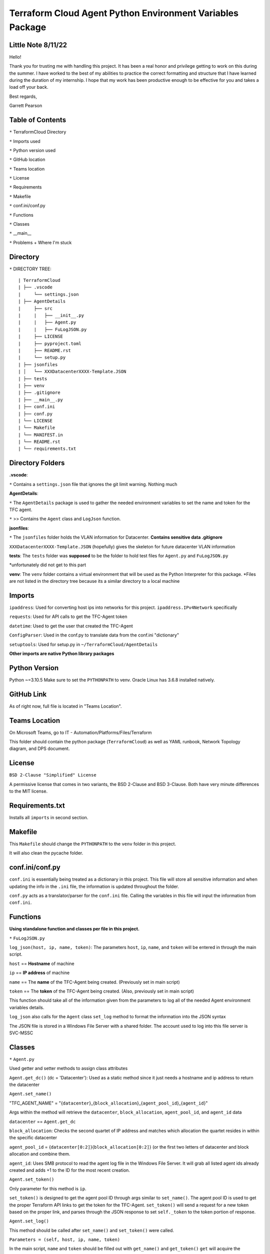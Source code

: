 Terraform Cloud Agent Python Environment Variables Package
========================

Little Note 8/11/22
----------------------

Hello!

Thank you for trusting me with handling this project. It has been a real honor and privilege getting to work on this during the summer. I have worked to the best of my abilities to practice the correct formatting and structure that I have learned during the duration of my internship. I hope that my work has been productive enough to be effective for you and takes a load off your back.

Best regards,

Garrett Pearson

Table of Contents
------------------------

``*`` TerraformCloud Directory

``*`` Imports used

``*`` Python version used

``*`` GitHub location

``*`` Teams location

``*`` License

``*`` Requirements

``*`` Makefile

``*`` conf.ini/conf.py

``*`` Functions

``*`` Classes

``*`` __main__

``*`` Problems + Where I'm stuck

Directory
-------------------------

``*`` DIRECTORY TREE:

::

| TerraformCloud
| ├── .vscode
|     └── settings.json
| ├── AgentDetails
|     ├── src
|     |   ├── __init__.py
|     |   ├── Agent.py
|     |   ├── FuLogJSON.py
|     ├── LICENSE
|     ├── pyproject.toml
|     ├── README.rst
|     └── setup.py
| ├── jsonfiles
| │   └── XXXDatacenterXXXX-Template.JSON
| ├── tests
| ├── venv
| ├── .gitignore
| ├── __main__.py
| ├── conf.ini
| ├── conf.py
| └── LICENSE
| └── Makefile
| └── MANIFEST.in
| └── README.rst
| └── requirements.txt

Directory Folders
---------------------------

**.vscode**:

``*`` Contains a ``settings.json`` file that ignores the git limit warning. Nothing much

**AgentDetails**:

``*`` The ``AgentDetails`` package is used to gather the needed environment variables to set the name and token for the TFC agent.

``*`` >> Contains the ``Agent`` class and ``LogJson`` function.

**jsonfiles**:

``*`` The ``jsonfiles`` folder holds the VLAN information for Datacenter. **Contains sensitive data .gitignore**

``XXXDatacenterXXXX-Template.JSON`` (hopefully) gives the skeleton for future datacenter VLAN information

**tests**: The ``tests`` folder was **supposed** to be the folder to hold test files for ``Agent.py`` and ``FuLogJSON.py``

*unfortunately did not get to this part

**venv**: The ``venv`` folder contains a virtual environment that will be used as the Python Interpreter for this package. *Files are not listed in the directory tree because its a similar directory to a local machine

Imports
------------------------------

``ipaddress``: Used for converting host ips into networks for this project. ``ipaddress.IPv4Network`` specifically

``requests``: Used for API calls to get the TFC-Agent token

``datetime``: Used to get the user that created the TFC-Agent

``ConfigParser``: Used in the conf.py to translate data from the conf.ini "dictionary"

``setuptools``: Used for setup.py in ``~/TerraformCloud/AgentDetails``

**Other imports are native Python library packages**

Python Version
-------------------------------

Python ~=3.10.5 Make sure to set the ``PYTHONPATH`` to venv. Oracle Linux has 3.6.8 installed natively.

GitHub Link
-------------------------------

As of right now, full file is located in "Teams Location".

Teams Location
-------------------------------

On Microsoft Teams, go to IT - Automation/Platforms/Files/Terraform

This folder should contain the python package (``TerraformCloud``) as well as YAML runbook, Network Topology diagram,
and DPS document.

License
-------------------------------

``BSD 2-Clause "Simplified" License``

A permissive license that comes in two variants, the BSD 2-Clause and BSD 3-Clause. Both have very minute differences to the MIT license.

Requirements.txt
-------------------------------

Installs all ``imports`` in second section.

Makefile
-------------------------------

This ``Makefile`` should change the ``PYTHONPATH`` to the ``venv`` folder in this project.

It will also clean the pycache folder.

conf.ini/conf.py
-------------------------------

``conf.ini`` is essentially being treated as a dictionary in this project.
This file will store all sensitive information and when updating the info in the ``.ini``
file, the information is updated throughout the folder.

``conf.py`` acts as a translator/parser for the ``conf.ini`` file. Calling the variables in this file
will input the information from ``conf.ini``.

Functions
-------------------------------

**Using standalone function and classes per file in this project.**

``*`` ``FuLogJSON.py``

``log_json(host, ip, name, token)``: The parameters ``host``, ``ip``, ``name``, and ``token`` will be entered in through the main script.

``host`` == **Hostname** of machine

``ip`` == **IP address** of machine

``name`` == The **name** of the TFC-Agent being created. (Previously set in main script)

``token`` == The **token** of the TFC-Agent being created. (Also, previously set in main script)

This function should take all of the information given from the parameters to log all of the needed Agent environment variables details.

``log_json`` also calls for the ``Agent`` class ``set_log`` method to format the information into the JSON syntax

The JSON file is stored in a Windows File Server with a shared folder. The account used to log into this file server is SVC-MSSC

Classes
-------------------------------

``*`` ``Agent.py``

Used getter and setter methods to assign class attributes

``Agent.get_dc()`` (dc = 'Datacenter'): Used as a static method since it just needs a hostname and ip address to return the datacenter

``Agent.set_name()``

"TFC_AGENT_NAME" = "{``datacenter``}_{``block_allocation``}_{``agent_pool_id``}_{``agent_id``}"

Args within the method will retrieve the ``datacenter``, ``block_allocation``, ``agent_pool_id``, and ``agent_id`` data

``datacenter`` == ``Agent.get_dc``

``block_allocation``: Checks the second quartet of IP address and matches which allocation the quartet resides in within the specific datacenter

``agent_pool_id`` = {``datacenter[0:2]``}{``block_allocation[0:2]``}
(or the first two letters of datacenter and block allocation and combine them.

``agent_id``: Uses SMB protocol to read the agent log file in the Windows File Server. It will grab all listed agent ids already created
and adds +1 to the ID for the most recent creation.

``Agent.set_token()``

Only parameter for this method is ``ip``.

``set_token()`` is designed to get the agent pool ID through args similar to ``set_name()``.
The agent pool ID is used to get the proper Terraform API links to get the token for the TFC-Agent.
``set_token()`` will send a request for a new token based on the proper link, and parses through the JSON response to set
``self._token`` to the token portion of response.

``Agent.set_log()``

This method should be called after ``set_name()`` and ``set_token()`` were called.

``Parameters = (self, host, ip, name, token)``

In the main script, ``name`` and ``token`` should be filled out with ``get_name()`` and ``get_token()``
``get`` will acquire the previously set ``Agent`` attributes.

``set_log`` is designed to compile the information that was acquired through the previously ``set`` methods
and format it into the ``JSON`` syntax.

main.py
-------------------------------

``main.py`` is designed to set the Agent ``name``, ``token``, and ``log`` attributes first. Next, it will log the ``log`` attribute
to a Windows File Server. Finally it will return the ``name`` and ``token`` for the YAML runbook.

Problems "aka where I am stuck at"
-------------------------------

``ConfigParser`` issue:

SVC-MSSC password contains an illegal character for the parser. *push to change password without ``&``

``smbclient`` issue:

::

Traceback (most recent call last):
  File "Agent.py", line 6, in <module>
    import smbclient

``ModuleNotFoundError``: No module named ``'smbclient'``

Having import issues with this module, all required imports are in ``requirements.txt``.

Tried ``PYTHONPATH=/path/to/venv`` (venv contains the required imports) however, still getting errors

**extra notes**

``pip3 install -r requirements.txt`` will spit out HTTP errors if given only user privileges in Oracle Linux

``Makefile`` should configure everything for the ``venv`` folder. However, it will still not install packages

All imported packages should also be in the ``/venv/lib/python3.10/site-packages`` directory, but still having import issues
